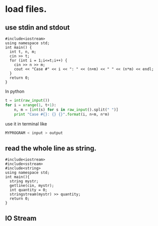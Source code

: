 * load files.
** use stdin and stdout
#+begin_src c++
#include<iostream>
using namespace std;
int main() {
  int t, n, m;
  cin >> t;
  for (int i = 1;i<=t;i++) {
    cin >> n >> m;
    cout << "Case #" << i << ": " << (n+m) << " " << (n*m) << endl;
  }
  return 0;
}
#+end_src
In python
#+begin_src python
t = int(raw_input())
for i = xrange(1, t+1):
    n, m = [int(s) for s in raw_input().split(" ")]
    print "Case #{}: {} {}".format(i, n+m, n*m)
#+end_src
use it in terminal like
#+begin_src bash
MYPROGRAM < input > output
#+end_src
** read the whole line as string.
#+begin_src c++
#include<iostream>
#include<sstream>
#include<string>
using namespace std;
int main(){
  string mystr;
  getline(cin, mystr);
  int quantity = 0;
  stringstream(mystr) >> quantity;
  return 0;
}
#+end_src
** IO Stream
